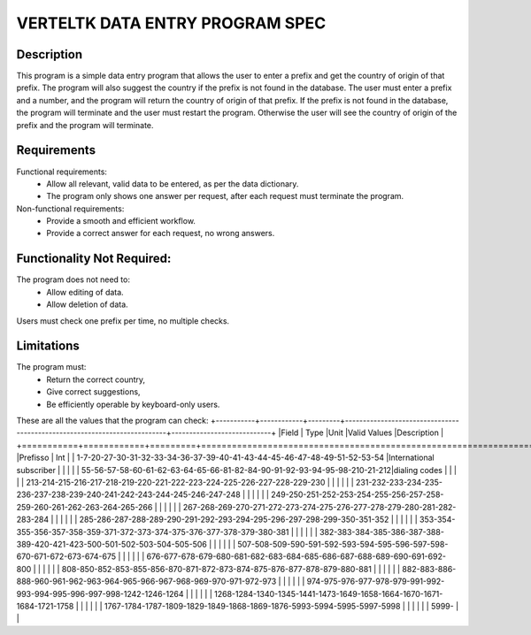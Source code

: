 =================================
VERTELTK DATA ENTRY PROGRAM SPEC
=================================

Description
-----------
This program is a simple data entry program that allows the user to enter a prefix and get the country of origin of that prefix. The program will also suggest the country if the prefix is not found in the database.
The user must enter a prefix and a number, and the program will return the country of origin of that prefix.
If the prefix is not found in the database, the program will terminate and the user must restart the program.
Otherwise the user will see the country of origin of the prefix and the program will terminate.

Requirements
--------------------
Functional requirements:
    * Allow all relevant, valid data to be entered, as per the data dictionary.
    * The program only shows one answer per request, after each request must terminate the program.

Non-functional requirements:
    * Provide a smooth and efficient workflow.
    * Provide a correct answer for each request, no wrong answers.

Functionality Not Required:
---------------------------

The program does not need to:
    * Allow editing of data.
    * Allow deletion of data.
Users must check one prefix per time, no multiple checks.

Limitations
-----------

The program must:
    * Return the correct country,
    * Give correct suggestions,
    * Be efficiently operable by keyboard-only users.

These are all the values that the program can check: 
+-----------+------------+---------+--------------------------------------------------------------------------+----------------------------+
|Field      | Type       |Unit     |Valid Values                                                              |Description                 |
+===========+============+=========+==========================================================================+============================+
|Prefisso   | Int        |         | 1-7-20-27-30-31-32-33-34-36-37-39-40-41-43-44-45-46-47-48-49-51-52-53-54 |International subscriber    |
|           |            |         | 55-56-57-58-60-61-62-63-64-65-66-81-82-84-90-91-92-93-94-95-98-210-21-212|dialing codes               |
|           |            |         | 213-214-215-216-217-218-219-220-221-222-223-224-225-226-227-228-229-230  |                            | 
|           |            |         | 231-232-233-234-235-236-237-238-239-240-241-242-243-244-245-246-247-248  |                            |
|           |            |         | 249-250-251-252-253-254-255-256-257-258-259-260-261-262-263-264-265-266  |                            |
|           |            |         | 267-268-269-270-271-272-273-274-275-276-277-278-279-280-281-282-283-284  |                            |
|           |            |         | 285-286-287-288-289-290-291-292-293-294-295-296-297-298-299-350-351-352  |                            |
|           |            |         | 353-354-355-356-357-358-359-371-372-373-374-375-376-377-378-379-380-381  |                            |
|           |            |         | 382-383-384-385-386-387-388-389-420-421-423-500-501-502-503-504-505-506  |                            |
|           |            |         | 507-508-509-590-591-592-593-594-595-596-597-598-670-671-672-673-674-675  |                            |
|           |            |         | 676-677-678-679-680-681-682-683-684-685-686-687-688-689-690-691-692-800  |                            |
|           |            |         | 808-850-852-853-855-856-870-871-872-873-874-875-876-877-878-879-880-881  |                            |
|           |            |         | 882-883-886-888-960-961-962-963-964-965-966-967-968-969-970-971-972-973  |                            |
|           |            |         | 974-975-976-977-978-979-991-992-993-994-995-996-997-998-1242-1246-1264   |                            |
|           |            |         | 1268-1284-1340-1345-1441-1473-1649-1658-1664-1670-1671-1684-1721-1758    |                            |
|           |            |         | 1767-1784-1787-1809-1829-1849-1868-1869-1876-5993-5994-5995-5997-5998    |                            |
|           |            |         | 5999-                                                                    |                            |